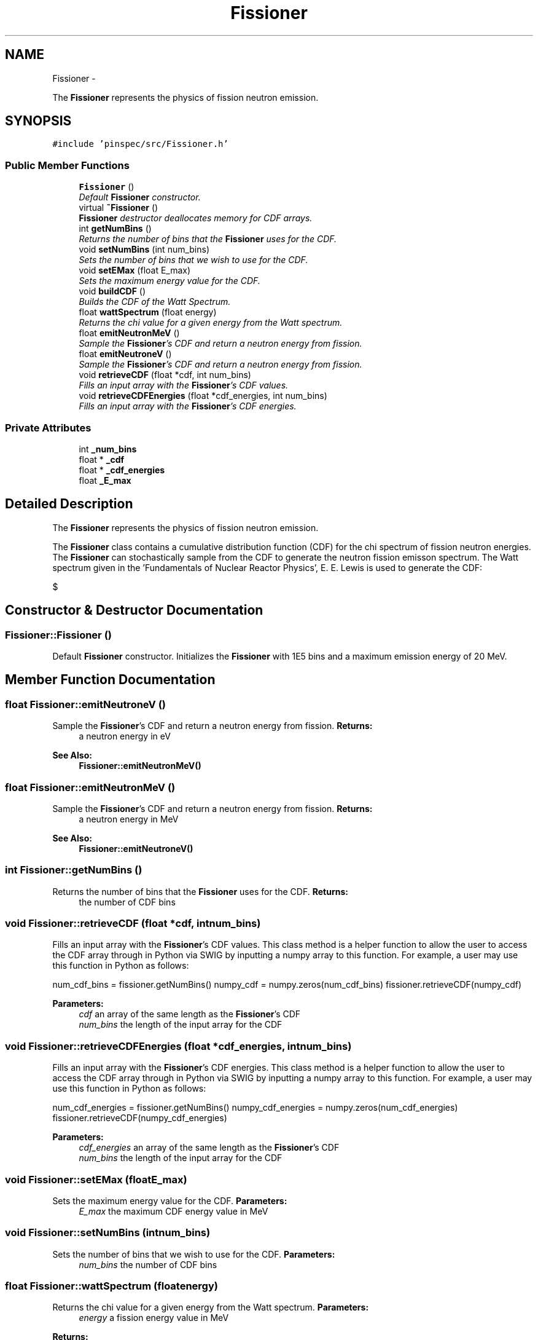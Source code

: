 .TH "Fissioner" 3 "Thu Apr 11 2013" "Version v0.1" "Doxygen" \" -*- nroff -*-
.ad l
.nh
.SH NAME
Fissioner \- 
.PP
The \fBFissioner\fP represents the physics of fission neutron emission\&.  

.SH SYNOPSIS
.br
.PP
.PP
\fC#include 'pinspec/src/Fissioner\&.h'\fP
.SS "Public Member Functions"

.in +1c
.ti -1c
.RI "\fBFissioner\fP ()"
.br
.RI "\fIDefault \fBFissioner\fP constructor\&. \fP"
.ti -1c
.RI "virtual \fB~Fissioner\fP ()"
.br
.RI "\fI\fBFissioner\fP destructor deallocates memory for CDF arrays\&. \fP"
.ti -1c
.RI "int \fBgetNumBins\fP ()"
.br
.RI "\fIReturns the number of bins that the \fBFissioner\fP uses for the CDF\&. \fP"
.ti -1c
.RI "void \fBsetNumBins\fP (int num_bins)"
.br
.RI "\fISets the number of bins that we wish to use for the CDF\&. \fP"
.ti -1c
.RI "void \fBsetEMax\fP (float E_max)"
.br
.RI "\fISets the maximum energy value for the CDF\&. \fP"
.ti -1c
.RI "void \fBbuildCDF\fP ()"
.br
.RI "\fIBuilds the CDF of the Watt Spectrum\&. \fP"
.ti -1c
.RI "float \fBwattSpectrum\fP (float energy)"
.br
.RI "\fIReturns the chi value for a given energy from the Watt spectrum\&. \fP"
.ti -1c
.RI "float \fBemitNeutronMeV\fP ()"
.br
.RI "\fISample the \fBFissioner\fP's CDF and return a neutron energy from fission\&. \fP"
.ti -1c
.RI "float \fBemitNeutroneV\fP ()"
.br
.RI "\fISample the \fBFissioner\fP's CDF and return a neutron energy from fission\&. \fP"
.ti -1c
.RI "void \fBretrieveCDF\fP (float *cdf, int num_bins)"
.br
.RI "\fIFills an input array with the \fBFissioner\fP's CDF values\&. \fP"
.ti -1c
.RI "void \fBretrieveCDFEnergies\fP (float *cdf_energies, int num_bins)"
.br
.RI "\fIFills an input array with the \fBFissioner\fP's CDF energies\&. \fP"
.in -1c
.SS "Private Attributes"

.in +1c
.ti -1c
.RI "int \fB_num_bins\fP"
.br
.ti -1c
.RI "float * \fB_cdf\fP"
.br
.ti -1c
.RI "float * \fB_cdf_energies\fP"
.br
.ti -1c
.RI "float \fB_E_max\fP"
.br
.in -1c
.SH "Detailed Description"
.PP 
The \fBFissioner\fP represents the physics of fission neutron emission\&. 

The \fBFissioner\fP class contains a cumulative distribution function (CDF) for the chi spectrum of fission neutron energies\&. The \fBFissioner\fP can stochastically sample from the CDF to generate the neutron fission emisson spectrum\&. The Watt spectrum given in the 'Fundamentals of Nuclear Reactor Physics', E\&. E\&. Lewis is used to generate the CDF:
.PP
$ \chi = 0.453 * exp(-1.036E) * sinh(sqrt(2.29E)) $ 
.SH "Constructor & Destructor Documentation"
.PP 
.SS "Fissioner::Fissioner ()"

.PP
Default \fBFissioner\fP constructor\&. Initializes the \fBFissioner\fP with 1E5 bins and a maximum emission energy of 20 MeV\&. 
.SH "Member Function Documentation"
.PP 
.SS "float Fissioner::emitNeutroneV ()"

.PP
Sample the \fBFissioner\fP's CDF and return a neutron energy from fission\&. \fBReturns:\fP
.RS 4
a neutron energy in eV 
.RE
.PP
\fBSee Also:\fP
.RS 4
\fBFissioner::emitNeutronMeV()\fP 
.RE
.PP

.SS "float Fissioner::emitNeutronMeV ()"

.PP
Sample the \fBFissioner\fP's CDF and return a neutron energy from fission\&. \fBReturns:\fP
.RS 4
a neutron energy in MeV 
.RE
.PP
\fBSee Also:\fP
.RS 4
\fBFissioner::emitNeutroneV()\fP 
.RE
.PP

.SS "int Fissioner::getNumBins ()"

.PP
Returns the number of bins that the \fBFissioner\fP uses for the CDF\&. \fBReturns:\fP
.RS 4
the number of CDF bins 
.RE
.PP

.SS "void Fissioner::retrieveCDF (float *cdf, intnum_bins)"

.PP
Fills an input array with the \fBFissioner\fP's CDF values\&. This class method is a helper function to allow the user to access the CDF array through in Python via SWIG by inputting a numpy array to this function\&. For example, a user may use this function in Python as follows:
.PP
num_cdf_bins = fissioner\&.getNumBins() numpy_cdf = numpy\&.zeros(num_cdf_bins) fissioner\&.retrieveCDF(numpy_cdf)
.PP
\fBParameters:\fP
.RS 4
\fIcdf\fP an array of the same length as the \fBFissioner\fP's CDF 
.br
\fInum_bins\fP the length of the input array for the CDF 
.RE
.PP

.SS "void Fissioner::retrieveCDFEnergies (float *cdf_energies, intnum_bins)"

.PP
Fills an input array with the \fBFissioner\fP's CDF energies\&. This class method is a helper function to allow the user to access the CDF array through in Python via SWIG by inputting a numpy array to this function\&. For example, a user may use this function in Python as follows:
.PP
num_cdf_energies = fissioner\&.getNumBins() numpy_cdf_energies = numpy\&.zeros(num_cdf_energies) fissioner\&.retrieveCDF(numpy_cdf_energies)
.PP
\fBParameters:\fP
.RS 4
\fIcdf_energies\fP an array of the same length as the \fBFissioner\fP's CDF 
.br
\fInum_bins\fP the length of the input array for the CDF 
.RE
.PP

.SS "void Fissioner::setEMax (floatE_max)"

.PP
Sets the maximum energy value for the CDF\&. \fBParameters:\fP
.RS 4
\fIE_max\fP the maximum CDF energy value in MeV 
.RE
.PP

.SS "void Fissioner::setNumBins (intnum_bins)"

.PP
Sets the number of bins that we wish to use for the CDF\&. \fBParameters:\fP
.RS 4
\fInum_bins\fP the number of CDF bins 
.RE
.PP

.SS "float Fissioner::wattSpectrum (floatenergy)"

.PP
Returns the chi value for a given energy from the Watt spectrum\&. \fBParameters:\fP
.RS 4
\fIenergy\fP a fission energy value in MeV 
.RE
.PP
\fBReturns:\fP
.RS 4
the value of chi $\chi$ at that energy 
.RE
.PP

.SH "Member Data Documentation"
.PP 
.SS "float* Fissioner::_cdf\fC [private]\fP"
The array of CDF values 
.SS "float* Fissioner::_cdf_energies\fC [private]\fP"
The array of CDF energies 
.SS "float Fissioner::_E_max\fC [private]\fP"
The maximum fission emission energy in MeV for the CDF 
.SS "int Fissioner::_num_bins\fC [private]\fP"
The number of Watt spectrum CDF bins 

.SH "Author"
.PP 
Generated automatically by Doxygen from the source code\&.
